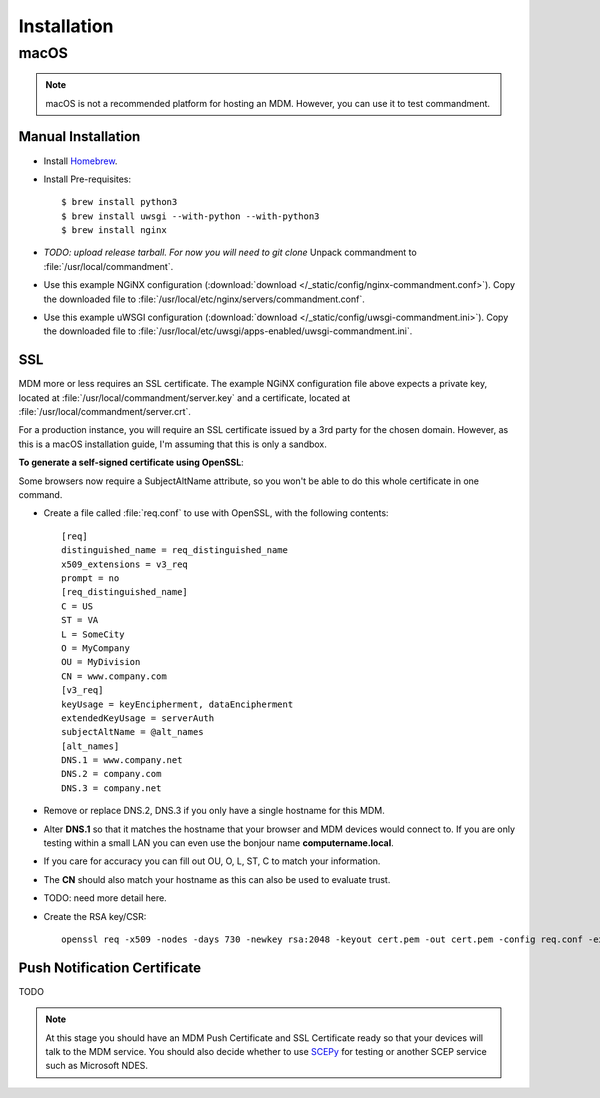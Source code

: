 Installation
============

macOS
-----

.. note:: macOS is not a recommended platform for hosting an MDM. However, you can use it to test commandment.

Manual Installation
^^^^^^^^^^^^^^^^^^^

- Install `Homebrew <https://brew.sh/>`_.
- Install Pre-requisites::

    $ brew install python3
    $ brew install uwsgi --with-python --with-python3
    $ brew install nginx

- *TODO: upload release tarball. For now you will need to git clone* Unpack commandment to :file:`/usr/local/commandment`.
- Use this example NGiNX configuration (:download:`download </_static/config/nginx-commandment.conf>`).
  Copy the downloaded file to :file:`/usr/local/etc/nginx/servers/commandment.conf`.
- Use this example uWSGI configuration (:download:`download </_static/config/uwsgi-commandment.ini>`).
  Copy the downloaded file to :file:`/usr/local/etc/uwsgi/apps-enabled/uwsgi-commandment.ini`.

SSL
^^^

MDM more or less requires an SSL certificate. The example NGiNX configuration file above expects a private key, located
at :file:`/usr/local/commandment/server.key` and a certificate, located at :file:`/usr/local/commandment/server.crt`.

For a production instance, you will require an SSL certificate issued by a 3rd party for the chosen domain. However,
as this is a macOS installation guide, I'm assuming that this is only a sandbox.

**To generate a self-signed certificate using OpenSSL**:

Some browsers now require a SubjectAltName attribute, so you won't be able to do this whole certificate in one command.

- Create a file called :file:`req.conf` to use with OpenSSL, with the following contents::

    [req]
    distinguished_name = req_distinguished_name
    x509_extensions = v3_req
    prompt = no
    [req_distinguished_name]
    C = US
    ST = VA
    L = SomeCity
    O = MyCompany
    OU = MyDivision
    CN = www.company.com
    [v3_req]
    keyUsage = keyEncipherment, dataEncipherment
    extendedKeyUsage = serverAuth
    subjectAltName = @alt_names
    [alt_names]
    DNS.1 = www.company.net
    DNS.2 = company.com
    DNS.3 = company.net

- Remove or replace DNS.2, DNS.3 if you only have a single hostname for this MDM.
- Alter **DNS.1** so that it matches the hostname that your browser and MDM devices would connect to. If you are only
  testing within a small LAN you can even use the bonjour name **computername.local**.
- If you care for accuracy you can fill out OU, O, L, ST, C to match your information.
- The **CN** should also match your hostname as this can also be used to evaluate trust.
- TODO: need more detail here.
- Create the RSA key/CSR::

    openssl req -x509 -nodes -days 730 -newkey rsa:2048 -keyout cert.pem -out cert.pem -config req.conf -extensions 'v3_req'


Push Notification Certificate
^^^^^^^^^^^^^^^^^^^^^^^^^^^^^

TODO



.. note:: At this stage you should have an MDM Push Certificate and SSL Certificate ready so that your devices will talk
    to the MDM service. You should also decide whether to use `SCEPy <https://github.com/mosen/SCEPy>`_ for testing or
    another SCEP service such as Microsoft NDES.
